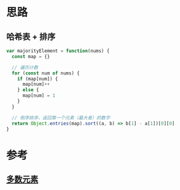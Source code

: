 * 思路
** 哈希表 + 排序
#+begin_src js
  var majorityElement = function(nums) {
    const map = {}

    // 遍历计数
    for (const num of nums) {
      if (map[num]) {
        map[num]++
      } else {
        map[num] = 1
      }
    }

    // 倒序排序，返回第一个元素（最大者）的数字
    return Object.entries(map).sort((a, b) => b[1] - a[1])[0][0]
  }
#+end_src
* 参考
** [[https://leetcode.cn/problems/majority-element/solution/duo-shu-yuan-su-by-leetcode-solution/][多数元素]]
